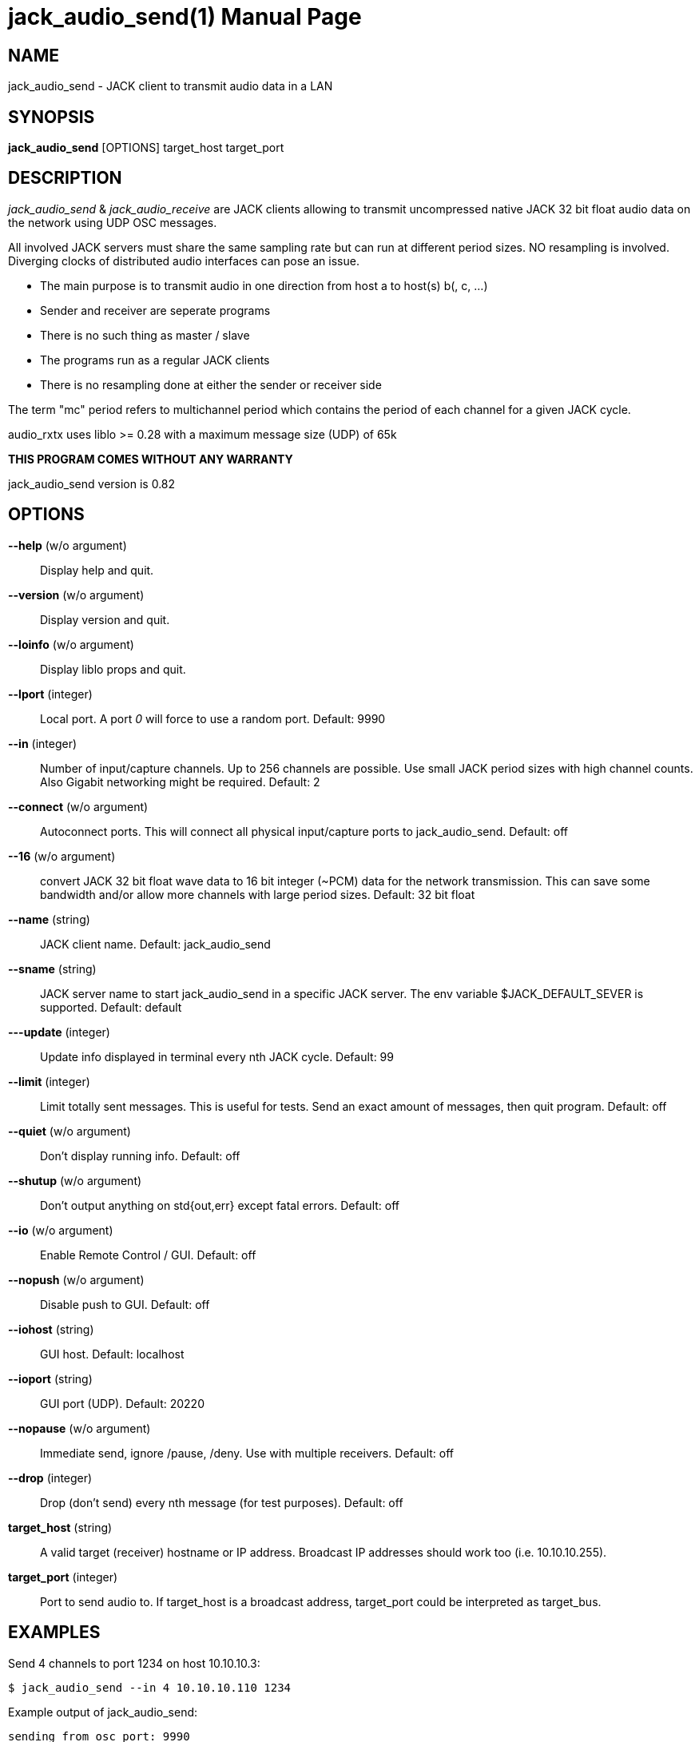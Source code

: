 jack_audio_send(1)
==================
:doctype: manpage

NAME
----
jack_audio_send - JACK client to transmit audio data in a LAN

SYNOPSIS
--------
*jack_audio_send* [OPTIONS] target_host target_port

DESCRIPTION
-----------
'jack_audio_send' & 'jack_audio_receive' are JACK clients
allowing to transmit uncompressed native JACK 32 bit float 
audio data on the network using UDP OSC messages.

All involved JACK servers must share the same sampling rate 
but can run at different period sizes. NO resampling is involved. 
Diverging clocks of distributed audio interfaces can pose an issue.

- The main purpose is to transmit audio in one direction from host a to host(s) b(, c, ...)
- Sender and receiver are seperate programs
- There is no such thing as master / slave
- The programs run as a regular JACK clients
- There is no resampling done at either the sender or receiver side

The term "mc" period refers to multichannel period which contains the period of each 
channel for a given JACK cycle.

audio_rxtx uses liblo >= 0.28 with a maximum message size (UDP) of 65k

*THIS PROGRAM COMES WITHOUT ANY WARRANTY*

jack_audio_send version is 0.82

OPTIONS
-------
*--help* (w/o argument)::
	Display help and quit.

*--version* (w/o argument)::
	Display version and quit.

*--loinfo* (w/o argument)::
	Display liblo props and quit.

*--lport* (integer)::
	Local port. A port '0' will force to use a random port.
	Default: 9990

*--in* (integer)::
	Number of input/capture channels.
	Up to 256 channels are possible. Use small JACK period sizes with high channel counts. Also Gigabit networking might be required.
	Default: 2

*--connect* (w/o argument)::
	Autoconnect ports.
	This will connect all physical input/capture ports to jack_audio_send.
	Default: off

*--16* (w/o argument)::
	convert JACK 32 bit float wave data to 16 bit integer (~PCM) data for the network transmission. This can save some bandwidth and/or allow more channels with large period sizes.
	Default: 32 bit float

*--name* (string)::
	JACK client name.
	Default: jack_audio_send

*--sname* (string)::
	JACK server name to start jack_audio_send in a specific JACK server. The env variable $JACK_DEFAULT_SEVER is supported.
	Default: default

*---update* (integer)::
	Update info displayed in terminal every nth JACK cycle.
	Default: 99

*--limit* (integer)::
	Limit totally sent messages.
	This is useful for tests. Send an exact amount of messages, then quit program.
	Default: off

*--quiet* (w/o argument)::
	Don't display running info.
	Default: off

*--shutup* (w/o argument)::
	Don't output anything on std{out,err} except fatal errors.
	Default: off

*--io* (w/o argument)::
	Enable Remote Control / GUI.
	Default: off

*--nopush* (w/o argument)::
	Disable push to GUI.
	Default: off

*--iohost* (string)::
	GUI host.
	Default: localhost

*--ioport* (string)::
	GUI port (UDP).
	Default: 20220

*--nopause* (w/o argument)::
	Immediate send, ignore /pause, /deny.
	Use with multiple receivers.
	Default: off

*--drop* (integer)::
	Drop (don't send) every nth message (for test purposes).
	Default: off

*target_host* (string)::
	A valid target (receiver) hostname or IP address.
	Broadcast IP addresses should work too (i.e. 10.10.10.255).

*target_port* (integer)::
	Port to send audio to.
	If target_host is a broadcast address, target_port could be interpreted as target_bus.

EXAMPLES
--------

Send 4 channels to port 1234 on host 10.10.10.3:

	$ jack_audio_send --in 4 10.10.10.110 1234

Example output of jack_audio_send:

	sending from osc port: 9990
	target host:port: 10.10.10.110:1234
	started JACK client 'send' on server 'default'
	sample rate: 44100
	bytes per sample: 4
	period size: 128 samples (2.902 ms, 512 bytes)
	channels (capture): 4
	immediate send, no pause or shutdown: no
	multi-channel period size: 2048 bytes
	message rate: 344.5 messages/s
	message length: 2112 bytes
	transfer length: 2188 bytes (6.4 % overhead)
	expected network data rate: 6030.7 kbit/s (0.75 mb/s)

	# 65142 (00:03:09) xruns: 0 tx: 142530696 bytes (142.53 mb) p: 0.0

Legend:

- #: sequential message number since start of program
- (HH:MM:SS): elapsed time corresponding to message number
- xruns: local xrun counter
- tx: calculated network traffic sum
- p: how much of the available process cycle time was used to do the work (1=100%)


Send 8 channels as 16 bit wave data to subnet broadcast address 10.10.10.255, "bus" 1234:

	$ jack_audio_send --in 8 --16 --nopause 10.10.10.255 1234

jack_audio_send has no buffer. A message with all channels as blobs is sent in every JACK cycle.

ERROR MESSAGES
--------------

jack_audio_send does not automatically start a JACK default server if there is none running.
This will lead to the following message:

Cannot connect to server socket err = No such file or directory
Cannot connect to server request channel
jack server is not running or cannot be started
jack_client_open() failed, status = 0x11
Unable to connect to JACK server

Simply start JACK before using jack_audio_send


PROGRAM STATUSES
----------------

jack_audio_send statuses:

0) initializing, starting up with given parameters

1) offering audio to given host

2) received */deny* transmission (if offered audio was incompatible)

	-> quit

OR

3) received */accept* transmission (if offered audio was compatible)

4) sending */audio* to receiver (one message = one multi-channel period)

5) received */pause* transmission 

	-> offering again


jack_audio_send statuses with option *--nopause*:

0) initializing, starting up with given parameters

1) sending */audio* to receiver (one message = one multi-channel period)


OSC FORMAT Version 1.0
----------------------

The OSC messages that are sent by jack_audio_send are defined as follows:

*/offer fiiiifh*

	1) f: audio rx/tx format version
	2) i: sampling rate
	3) i: bytes per sample
	4) i: period size
	5) i: channel count
	6) f: expected network data rate
	7) h: send / request counter

*/audio hhtib**

	1) h: message number
	2) h: xrun counter
	3) t: timetag (seconds since Jan 1st 1900 in the UTC, fraction 1/2^32nds of a second)
	4) i: sampling rate
	5) b: blob of channel 1 (period size * bytes per sample) bytes long
	...
	68) b: up to 64 channels

All properties refer to the sending host.

The OSC messages that are understood by jack_audio_send are defined as follows:

- */accept*
- */deny fi*
- */pause*

Please also see manpage of jack_audio_receive.
The liblo tool programs 'oscdump' and 'oscsend' should also be mentioned here.

/////////
- */trip itt*
/////////

RESOURCES
---------
Github: <https://github.com/7890/jack_tools>

BUGS
----
Please report any bugs as issues to the github repository. Patches and pull requests are welcome.

SEE ALSO
--------
*jack_audio_receive*(1) *jackd*(1) *jack_netsource*(1) *jacktrip*(1) *zita-njbridge(1)*

AUTHORS
-------
Thomas Brand <tom@trellis.ch>

COPYING
-------
Copyright \(C) 2013 - 2014 Thomas Brand. Free use of this software is
granted under the terms of the GNU General Public License (GPL).
